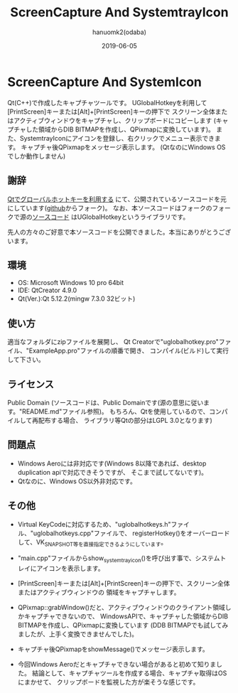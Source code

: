 #+TITLE:	ScreenCapture And SystemtrayIcon
#+AUTHOR:	hanuomk2(odaba)
#+DATE:		2019-06-05

* ScreenCapture And SystemIcon

Qt(C++)で作成したキャプチャツールです。
UGlobalHotkeyを利用して[PrintScreen]キーまたは[Alt]+[PrintScreen]キーの押下で
スクリーン全体またはアクティブウィンドウをキャプチャし、クリップボードにコピーします
(キャプチャした領域からDIB BITMAPを作成し、QPixmapに変換しています)。
また、SystemtrayIconにアイコンを登録し、右クリックでメニュー表示できます。
キャプチャ後QPixmapをメッセージ表示します。
(QtなのにWindows OSでしか動作しません)

** 謝辞

[[https://qiita.com/soramimi_jp/items/c2be72a1493012e20d37][Qtでグローバルホットキーを利用する]]
にて、公開されているソースコードを元にしています([[https://github.com/soramimi/UGlobalHotkey][github]]からフォーク)。
なお、本ソースコードはフォークのフォークで源の[[https://github.com/falceeffect/UGlobalHotkey][ソースコード]]
はUGlobalHotkeyというライブラリです。

先人の方々のご好意で本ソースコードを公開できました。本当にありがとうございます。

** 環境

 - OS: 		Microsoft Windows 10 pro 64bit
 - IDE: 	QtCreator 4.9.0 
 - Qt(Ver.):Qt 5.12.2(mingw 7.3.0 32ビット)

** 使い方

適当なフォルダにzipファイルを展開し、
Qt Creatorで"uglobalhotkey.pro"ファイル、"ExampleApp.pro"ファイルの順番で開き、
コンパイル(ビルド)して実行して下さい。

** ライセンス

Public Domain
(ソースコードは、Public Domainです(源の意思に従います。"README.md"ファイル参照)。
 もちろん、Qtを使用しているので、コンパイルして再配布する場合、
 ライブラリ等Qtの部分はLGPL 3.0となります)

** 問題点
 - Windows Aeroには非対応です(Windows 8以降であれば、desktop duplication apiで対応できそうですが、
   そこまで試してないです)。
 - Qtなのに、Windows OS以外非対応です。


** その他

 - Virtual KeyCodeに対応するため、"uglobalhotkeys.h"ファイル、"uglobalhotkeys.cpp"ファイルで、
   registerHotkey()をオーバーロードして、VK_SNAPSHOT等を直接指定できるようにしています。
   
 
 - "main.cpp"ファイルからshow_systemtrayicon()を呼び出す事で、システムトレイにアイコンを表示します。

 - [PrintScreen]キーまたは[Alt]+[PrintScreen]キーの押下で、スクリーン全体またはアクティブウィンドウの
   領域をキャプチャします。

 - QPixmap::grabWindow()だと、アクティブウィンドウのクライアント領域しかキャプチャできないので、
   WindowsAPIで、キャプチャした領域からDIB BITMAPを作成し、QPixmapに変換しています
   (DDB BITMAPでも試してみましたが、上手く変換できませんでした)。

 - キャプチャ後QPixmapをshowMessage()でメッセージ表示します。
 
 - 今回Windows Aeroだとキャプチャできない場合があると初めて知りました。
   結論として、キャプチャツールを作成する場合、キャプチャ取得はOSにまかせて、
   クリップボードを監視した方が楽そうな感じです。
 
 